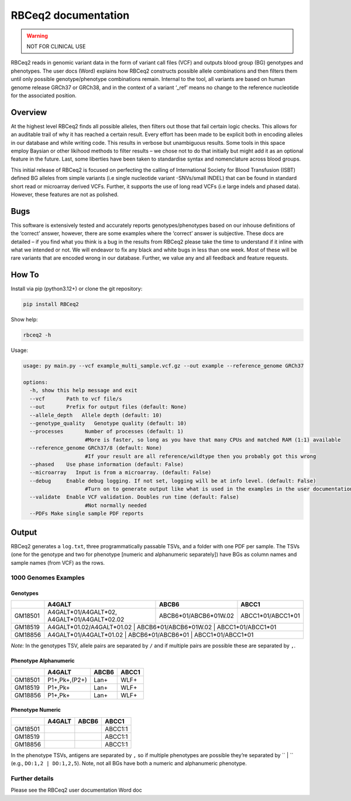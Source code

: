 RBCeq2 documentation
====================

.. raw:: html

   <img src="https://raw.githubusercontent.com/limcintyre/RBCeq2/main/images/Lifeblood-R_Primary_Keyline_RGB.png" alt="Lifeblood-R Logo" width="400">

.. warning::
   NOT FOR CLINICAL USE

RBCeq2 reads in genomic variant data in the form of variant call files (VCF) and outputs blood group (BG) genotypes and phenotypes. The user docs (Word) explains how RBCeq2 constructs possible allele combinations and then filters them until only possible genotype/phenotype combinations remain. Internal to the tool, all variants are based on human genome release GRCh37 or GRCh38, and in the context of a variant ‘_ref’ means no change to the reference nucleotide for the associated position.

Overview
--------

At the highest level RBCeq2 finds all possible alleles, then filters out those that fail certain logic checks. This allows for an auditable trail of why it has reached a certain result. Every effort has been made to be explicit both in encoding alleles in our database and while writing code. This results in verbose but unambiguous results. Some tools in this space employ Baysian or other likihood methods to filter results – we chose not to do that initially but might add it as an optional feature in the future. Last, some liberties have been taken to standardise syntax and nomenclature across blood groups.

This initial release of RBCeq2 is focused on perfecting the calling of International Society for Blood Transfusion (ISBT) defined BG alleles from simple variants (i.e single nucleotide variant -SNVs/small INDEL) that can be found in standard short read or microarray derived VCFs. Further, it supports the use of long read VCFs (i.e large indels and phased data). However, these features are not as polished.

Bugs
----

This software is extensively tested and accurately reports genotypes/phenotypes based on our inhouse definitions of the ‘correct’ answer, however, there are some examples where the ‘correct’ answer is subjective. These docs are detailed – if you find what you think is a bug in the results from RBCeq2 please take the time to understand if it inline with what we intended or not. We will endeavor to fix any black and white bugs in less than one week. Most of these will be rare variants that are encoded wrong in our database. Further, we value any and all feedback and feature requests.

How To
------

Install via pip (python3.12+) or clone the git repository:

.. code-block:: bash

   pip install RBCeq2

Show help:

.. code-block:: bash

   rbceq2 -h

Usage:

.. code-block:: text

   usage: py main.py --vcf example_multi_sample.vcf.gz --out example --reference_genome GRCh37

   options:
     -h, show this help message and exit
     --vcf       Path to vcf file/s
     --out       Prefix for output files (default: None)
     --allele_depth   Allele depth (default: 10)
     --genotype_quality   Genotype quality (default: 10)
     --processes       Number of processes (default: 1)
                       #More is faster, so long as you have that many CPUs and matched RAM (1:1) available
     --reference_genome GRCh37/8 (default: None)
                       #If your result are all reference/wildtype then you probably got this wrong
     --phased    Use phase information (default: False)
     --microarray   Input is from a microarray. (default: False)
     --debug     Enable debug logging. If not set, logging will be at info level. (default: False)
                       #Turn on to generate output like what is used in the examples in the user documentation
     --validate  Enable VCF validation. Doubles run time (default: False)
                       #Not normally needed
     --PDFs Make single sample PDF reports

Output
------

RBCeq2 generates a ``log.txt``, three programmatically passable TSVs, and a folder with one PDF per sample. The TSVs (one for the genotype and two for phenotype [numeric and alphanumeric separately]) have BGs as column names and sample names (from VCF) as the rows.

1000 Genomes Examples
^^^^^^^^^^^^^^^^^^^^^

Genotypes
"""""""""

+---------+--------------------------------------------------+-------------------------+---------------------+
|         | A4GALT                                           | ABCB6                   | ABCC1               |
+=========+==================================================+=========================+=====================+
| GM18501 | A4GALT*01/A4GALT*02, A4GALT*01/A4GALT*02.02      | ABCB6*01/ABCB6*01W.02   | ABCC1*01/ABCC1*01   |
+---------+--------------------------------------------------+-------------------------+---------------------+
| GM18519 | A4GALT*01.02/A4GALT*01.02                         | ABCB6*01/ABCB6*01W.02   | ABCC1*01/ABCC1*01  |
+---------+--------------------------------------------------+-------------------------+---------------------+
| GM18856 | A4GALT*01/A4GALT*01.02                            | ABCB6*01/ABCB6*01       | ABCC1*01/ABCC1*01  |
+---------+--------------------------------------------------+-------------------------+---------------------+

*Note:* In the genotypes TSV, allele pairs are separated by ``/`` and if multiple pairs are possible these are separated by ``,``.

Phenotype Alphanumeric
""""""""""""""""""""""

+---------+----------------+-------+-------+
|         | A4GALT         | ABCB6 | ABCC1 |
+=========+================+=======+=======+
| GM18501 | P1+,Pk+,(P2+)  | Lan+  | WLF+  |
+---------+----------------+-------+-------+
| GM18519 | P1+,Pk+        | Lan+  | WLF+  |
+---------+----------------+-------+-------+
| GM18856 | P1+,Pk+        | Lan+  | WLF+  |
+---------+----------------+-------+-------+

Phenotype Numeric
"""""""""""""""""

+---------+--------+-------+---------+
|         | A4GALT | ABCB6 | ABCC1   |
+=========+========+=======+=========+
| GM18501 |        |       | ABCC1:1 |
+---------+--------+-------+---------+
| GM18519 |        |       | ABCC1:1 |
+---------+--------+-------+---------+
| GM18856 |        |       | ABCC1:1 |
+---------+--------+-------+---------+

In the phenotype TSVs, antigens are separated by ``,`` so if multiple phenotypes are possible they’re separated by `` | `` (e.g., ``DO:1,2 | DO:1,2,5``). Note, not all BGs have both a numeric and alphanumeric phenotype.

Further details
^^^^^^^^^^^^^^^

Please see the RBCeq2 user documentation Word doc